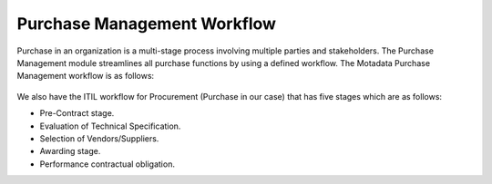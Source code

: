 ****************************
Purchase Management Workflow
****************************

Purchase in an organization is a multi-stage process involving multiple parties and stakeholders. The Purchase Management module streamlines
all purchase functions by using a defined workflow. The Motadata Purchase Management workflow is as follows:

.. _pur-1:

.. figure:: https://s3-ap-southeast-1.amazonaws.com/flotomate-resources/purchase-management/PUR-1.png
    :align: center
    :alt: figure 1

We also have the ITIL workflow for Procurement (Purchase in our case) that has five stages which are as follows:

- Pre-Contract stage.

- Evaluation of Technical Specification.

- Selection of Vendors/Suppliers.

- Awarding stage.

- Performance contractual obligation.

